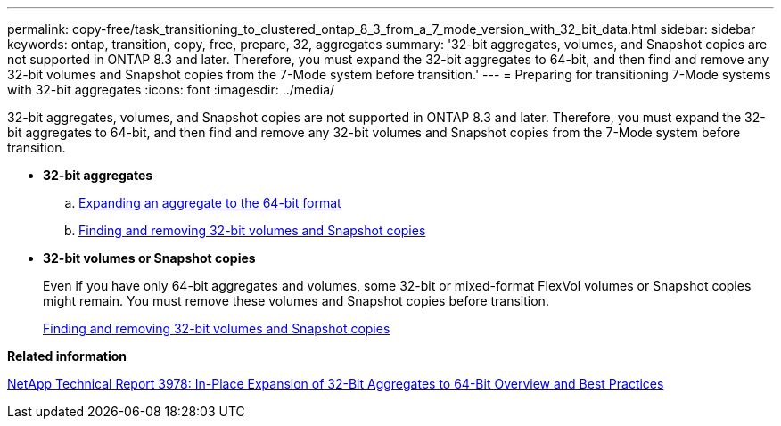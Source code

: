 ---
permalink: copy-free/task_transitioning_to_clustered_ontap_8_3_from_a_7_mode_version_with_32_bit_data.html
sidebar: sidebar
keywords: ontap, transition, copy, free, prepare, 32, aggregates
summary: '32-bit aggregates, volumes, and Snapshot copies are not supported in ONTAP 8.3 and later. Therefore, you must expand the 32-bit aggregates to 64-bit, and then find and remove any 32-bit volumes and Snapshot copies from the 7-Mode system before transition.'
---
= Preparing for transitioning 7-Mode systems with 32-bit aggregates
:icons: font
:imagesdir: ../media/

[.lead]
32-bit aggregates, volumes, and Snapshot copies are not supported in ONTAP 8.3 and later. Therefore, you must expand the 32-bit aggregates to 64-bit, and then find and remove any 32-bit volumes and Snapshot copies from the 7-Mode system before transition.

* *32-bit aggregates*
 .. xref:task_expanding_an_aggregate_to_64_bit_format_without_adding_storage.adoc[Expanding an aggregate to the 64-bit format]
 .. xref:task_finding_and_removing_32_bit_data_from_source_volumes_and_snapshot_copies.adoc[Finding and removing 32-bit volumes and Snapshot copies]
* *32-bit volumes or Snapshot copies*
+
Even if you have only 64-bit aggregates and volumes, some 32-bit or mixed-format FlexVol volumes or Snapshot copies might remain. You must remove these volumes and Snapshot copies before transition.
+
xref:task_finding_and_removing_32_bit_data_from_source_volumes_and_snapshot_copies.adoc[Finding and removing 32-bit volumes and Snapshot copies]

*Related information*

https://www.netapp.com/pdf.html?item=/media/19679-tr-3978.pdf[NetApp Technical Report 3978: In-Place Expansion of 32-Bit Aggregates to 64-Bit Overview and Best Practices^]
